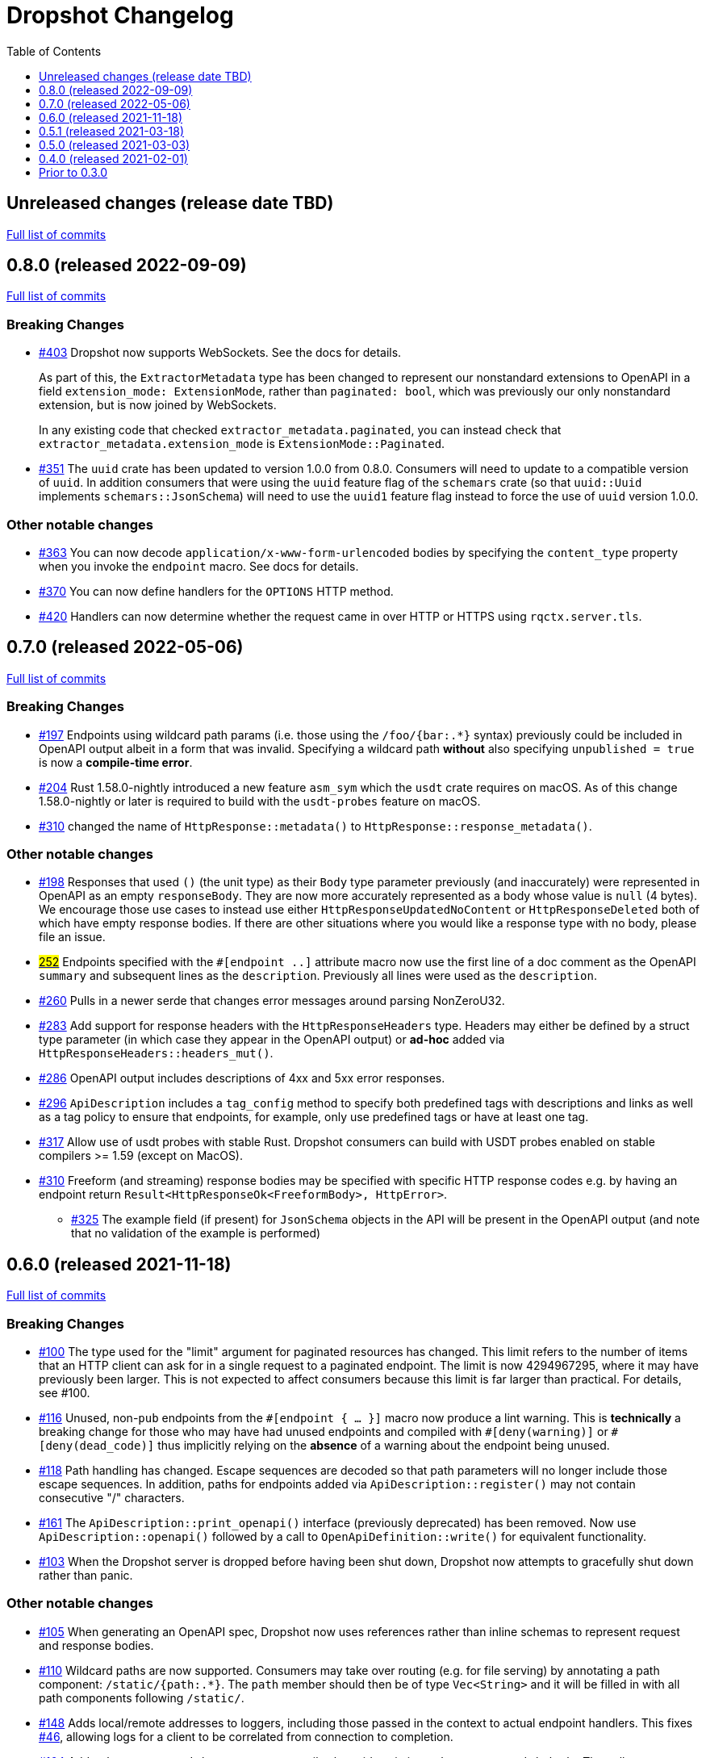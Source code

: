 :showtitle:
:toc: left
:icons: font
:toclevels: 1

= Dropshot Changelog

// WARNING: This file is modified programmatically by `cargo release` as
// configured in release.toml.  DO NOT change the format of the headers or the
// list of raw commits.

// cargo-release: next header goes here (do not change this line)

== Unreleased changes (release date TBD)

https://github.com/oxidecomputer/dropshot/compare/v0.8.0\...HEAD[Full list of commits]

== 0.8.0 (released 2022-09-09)

https://github.com/oxidecomputer/dropshot/compare/v0.7.0\...v0.8.0[Full list of commits]

=== Breaking Changes

* https://github.com/oxidecomputer/dropshot/pull/403[#403] Dropshot now supports WebSockets.  See the docs for details.
+
As part of this, the `ExtractorMetadata` type has been changed to represent our nonstandard extensions to OpenAPI in a field `extension_mode: ExtensionMode`, rather than `paginated: bool`, which was previously our only nonstandard extension, but is now joined by WebSockets.
+
In any existing code that checked `extractor_metadata.paginated`, you can instead check that `extractor_metadata.extension_mode` is `ExtensionMode::Paginated`.

* https://github.com/oxidecomputer/dropshot/pull/351[#351] The `uuid` crate has been updated to version 1.0.0 from 0.8.0. Consumers will need to update to a compatible version of `uuid`. In addition consumers that were using the `uuid` feature flag of the `schemars` crate (so that `uuid::Uuid` implements `schemars::JsonSchema`) will need to use the `uuid1` feature flag instead to force the use of `uuid` version 1.0.0.

=== Other notable changes

* https://github.com/oxidecomputer/dropshot/pull/363[#363] You can now decode `application/x-www-form-urlencoded` bodies by specifying the `content_type` property when you invoke the `endpoint` macro.  See docs for details.
* https://github.com/oxidecomputer/dropshot/pull/370[#370] You can now define handlers for the `OPTIONS` HTTP method.
* https://github.com/oxidecomputer/dropshot/pull/420[#420] Handlers can now determine whether the request came in over HTTP or HTTPS using `rqctx.server.tls`.

== 0.7.0 (released 2022-05-06)

https://github.com/oxidecomputer/dropshot/compare/v0.6.0\...v0.7.0[Full list of commits]

=== Breaking Changes

* https://github.com/oxidecomputer/dropshot/pull/197[#197] Endpoints using wildcard path params (i.e. those using the `/foo/{bar:.*}` syntax) previously could be included in OpenAPI output albeit in a form that was invalid. Specifying a wildcard path **without** also specifying `unpublished = true` is now a **compile-time error**.
* https://github.com/oxidecomputer/dropshot/pull/204[#204] Rust 1.58.0-nightly introduced a new feature `asm_sym` which the `usdt` crate requires on macOS. As of this change 1.58.0-nightly or later is required to build with the `usdt-probes` feature on macOS.
* https://github.com/oxidecomputer/dropshot/pull/310[#310] changed the name of `HttpResponse::metadata()` to `HttpResponse::response_metadata()`.

=== Other notable changes

* https://github.com/oxidecomputer/dropshot/pull/198[#198] Responses that used `()` (the unit type) as their `Body` type parameter previously (and inaccurately) were represented in OpenAPI as an empty `responseBody`. They are now more accurately represented as a body whose value is `null` (4 bytes). We encourage those use cases to instead use either `HttpResponseUpdatedNoContent` or `HttpResponseDeleted` both of which have empty response bodies. If there are other situations where you would like a response type with no body, please file an issue.
* https://github.com/oxidecomputer/dropshot/pull/252[#252] Endpoints specified with the `##[endpoint ..]` attribute macro now use the first line of a doc comment as the OpenAPI `summary` and subsequent lines as the `description`. Previously all lines were used as the `description`.
* https://github.com/oxidecomputer/dropshot/pull/260[#260] Pulls in a newer serde that changes error messages around parsing NonZeroU32.
* https://github.com/oxidecomputer/dropshot/pull/283[#283] Add support for response headers with the `HttpResponseHeaders` type. Headers may either be defined by a struct type parameter (in which case they appear in the OpenAPI output) or *ad-hoc* added via `HttpResponseHeaders::headers_mut()`.
* https://github.com/oxidecomputer/dropshot/pull/286[#286] OpenAPI output includes descriptions of 4xx and 5xx error responses.
* https://github.com/oxidecomputer/dropshot/pull/296[#296] `ApiDescription` includes a `tag_config` method to specify both predefined tags with descriptions and links as well as a tag policy to ensure that endpoints, for example, only use predefined tags or have at least one tag.
* https://github.com/oxidecomputer/dropshot/pull/317[#317] Allow use of usdt probes with stable Rust. Dropshot consumers can build with USDT probes enabled on stable compilers >= 1.59 (except on MacOS).
* https://github.com/oxidecomputer/dropshot/pull/310[#310] Freeform (and streaming) response bodies may be specified with specific HTTP response codes e.g. by having an endpoint return `Result<HttpResponseOk<FreeformBody>, HttpError>`.
- https://github.com/oxidecomputer/dropshot/pull/325[#325] The example field (if present) for `JsonSchema` objects in the API will be present in the OpenAPI output (and note that no validation of the example is performed)

== 0.6.0 (released 2021-11-18)

https://github.com/oxidecomputer/dropshot/compare/v0.5.1\...v0.6.0[Full list of commits]

=== Breaking Changes

* https://github.com/oxidecomputer/dropshot/pull/100[#100] The type used for the "limit" argument for paginated resources has changed.  This limit refers to the number of items that an HTTP client can ask for in a single request to a paginated endpoint.  The limit is now 4294967295, where it may have previously been larger.  This is not expected to affect consumers because this limit is far larger than practical.  For details, see #100.
* https://github.com/oxidecomputer/dropshot/pull/116[#116] Unused, non-`pub` endpoints from the `&#35;[endpoint { ... }]` macro now produce a lint warning. This is *technically* a breaking change for those who may have had unused endpoints and compiled with `&#35;[deny(warning)]` or `&#35;[deny(dead_code)]` thus implicitly relying on the *absence* of a warning about the endpoint being unused.
* https://github.com/oxidecomputer/dropshot/pull/118[#118] Path handling has changed. Escape sequences are decoded so that path parameters will no longer include those escape sequences. In addition, paths for endpoints added via `ApiDescription::register()` may not contain consecutive "/" characters.
* https://github.com/oxidecomputer/dropshot/pull/161[#161] The `ApiDescription::print_openapi()` interface (previously deprecated) has been removed. Now use `ApiDescription::openapi()` followed by a call to `OpenApiDefinition::write()` for equivalent functionality.
* https://github.com/oxidecomputer/dropshot/pull/103[#103] When the Dropshot server is dropped before having been shut down, Dropshot now attempts to gracefully shut down rather than panic.

=== Other notable changes

* https://github.com/oxidecomputer/dropshot/pull/105[#105] When generating an OpenAPI spec, Dropshot now uses references rather than inline schemas to represent request and response bodies.
* https://github.com/oxidecomputer/dropshot/pull/110[#110] Wildcard paths are now supported. Consumers may take over routing (e.g. for file serving) by annotating a path component: `/static/{path:.*}`. The `path` member should then be of type `Vec<String>` and it will be filled in with all path components following `/static/`.
* https://github.com/oxidecomputer/dropshot/pull/148[#148] Adds local/remote addresses to loggers, including those passed in the context to actual endpoint handlers. This fixes https://github.com/oxidecomputer/dropshot/issues/46[#46], allowing logs for a client to be correlated from connection to completion.
* https://github.com/oxidecomputer/dropshot/pull/164[#164] Add `make_request_with_request` to test utils alongside existing `make_request_with_body`. The caller can specify things like headers by passing in a request.
* https://github.com/oxidecomputer/dropshot/pull/160[#160] Adds DTrace USDT probes for a request start and finish, with details about the request and response.  For more information, see the crate-level documentation.
* https://github.com/oxidecomputer/dropshot/pull/108[#108] The use of permissive schemas (e.g. serde_json::Value) in API types is allowed.
* https://github.com/oxidecomputer/dropshot/pull/123[#123] and https://github.com/oxidecomputer/dropshot/pull/133[#133] add several checks on endpoint function signatures.
* https://github.com/oxidecomputer/dropshot/pull/128[#128] The use of newtype structs in path and query parameters is now supported.


== 0.5.1 (released 2021-03-18)

https://github.com/oxidecomputer/dropshot/compare/v0.5.0\...v0.5.1[Full list of commits]

* Fixes the dependency on the `openapiv3` crate.  Because of this problem, builds against Dropshot 0.5.0 will not work.

== 0.5.0 (released 2021-03-03)

https://github.com/oxidecomputer/dropshot/compare/v0.4.0\...v0.5.0[Full list of commits]

WARNING: This release does not build due to downstream dependencies.  See 0.5.1.

=== Breaking Changes

==== Generic Context

* https://github.com/oxidecomputer/dropshot/pull/86[#86] Dropshot now uses generics to store client context, rather than relying on an internal `Any` object within `RequestContext`. Endpoints signatures are expected to begin with the argument `rqctx: Arc<RequestContext<CallerContext>>`, for some `CallerContext` object, and they may call `rqtcx.context()` to access the inner type.
* To provide this generic context, many Dropshot types are now generic, acting on a specialized context object (this includes `ApiDescription`, `ApiEndpoint`, `OpenApiDefinition`, `HttpServer`, `HttpServerStarter`, and `RequestContext`). For the most part, the specialization is made implicit by passing the context argument to an `HttpServerStarter` (formerly `HttpServer`).

```rust
struct ExampleContext { ... }

// Old Version:
#[endpoint { method = GET, path = "/endpoint" }]
pub async fn example_endpoint(
    rqctx: Arc<RequestContext>,
) -> Result<HttpResponseOk<...>, HttpError> {
    let ctx: Arc<dyn Any + Send + Sync + 'static> = Arc::clone(&rqctx.server.private);
    let example_context = ctx.downcast::<ExampleContext>().expect("Wrong type");
    ...
}

// New Version
#[endpoint { method = GET, path = "/endpoint" }]
pub async fn example_endpoint(
    rqctx: Arc<RequestContext<ExampleContext>>,
) -> Result<HttpResponseOk<...>, HttpError> {
    let example_context = rqctx.context();
    ...
}
```

==== HttpServer

See https://github.com/oxidecomputer/dropshot/pull/81[#81 for details]

===== HttpServer Split in Two
* In the old implementation, `HttpServer` represented both a pending and running server. Callers were expected to invoke `run()` to begin execution of the old server.
* In the new implementation, `HttpServerStarter` may be used to construct a server, and `HttpServer` represents the running server. Invoking `HttpServerStarter::start()` creates and `HttpServer` object, which represents the new server.

===== HttpServer implements Future
* In the old implementation, `HttpServer` returned a `tokio::JoinHandle`, and callers were expected to invoke `wait_for_shutdown` to await the completion of a server.
* In the new implementation, `HttpServer` implements `Future`, and may be `await`-ed directly.

===== Example

```rust
// Old Version:
let mut server = HttpServer::new( /* Arguments are the same between versions */ )
  .map_err(|error| format!("failed to start server: {}", error))?;

let server_task = server.run();
server.wait_for_shutdown(server_task).await;

// New Version
let server = HttpServerStarter::new( /* Arguments are the same between versions */ )
  .map_err(|error| format!("failed to start server: {}", error))?
  .start();

server.await;
```

=== Notable changes

* https://github.com/oxidecomputer/dropshot/issues/44[#44] The new extractor `UntypedBody` allows API endpoints to accept either raw bytes or a UTF-8 string.
* https://github.com/oxidecomputer/dropshot/pull/90[#90] `HttpError` now impls `std::error::Error`.

== 0.4.0 (released 2021-02-01)

https://github.com/oxidecomputer/dropshot/compare/v0.3.0\...v0.4.0[Full list of commits]

=== Breaking changes

* Dropshot now uses tokio 1.0 and hyper 0.14.  tokio 1.0 is incompatible at runtime with previous versions (0.2 and earlier).  Consumers must update to tokio 1.0 when updating to Dropshot {{version}}.  tokio does not expect to introduce new breaking changes in the foreseeable future, so we do not expect to have to do this again.

=== Deprecated

* `ApiDescription::print_openapi()` is now deprecated.  It's been replaced with `ApiDescription::openapi()`.  See #68 below.

=== Other notable changes

* https://github.com/oxidecomputer/dropshot/issues/68[#68] Improve ergonomics of OpenAPI definition generation.  This change deprecates `ApiDescription::print_openapi()`, replacing it with the easier-to-use `ApiDescription::openapi()`, which provides a builder interface.
* https://github.com/oxidecomputer/dropshot/issues/64[#64] The maximum request size is now configurable.  It defaults to the previously hardcoded value of 1024 bytes.  (The default is aggressive just to ensure test coverage.)
* https://github.com/oxidecomputer/dropshot/issues/61[#61] The schemars dependency is updated to 0.8.  Consumers must be using the same version of schemars.  (See https://github.com/oxidecomputer/dropshot/issues/67[#67].)

== Prior to 0.3.0

Changes not documented.
